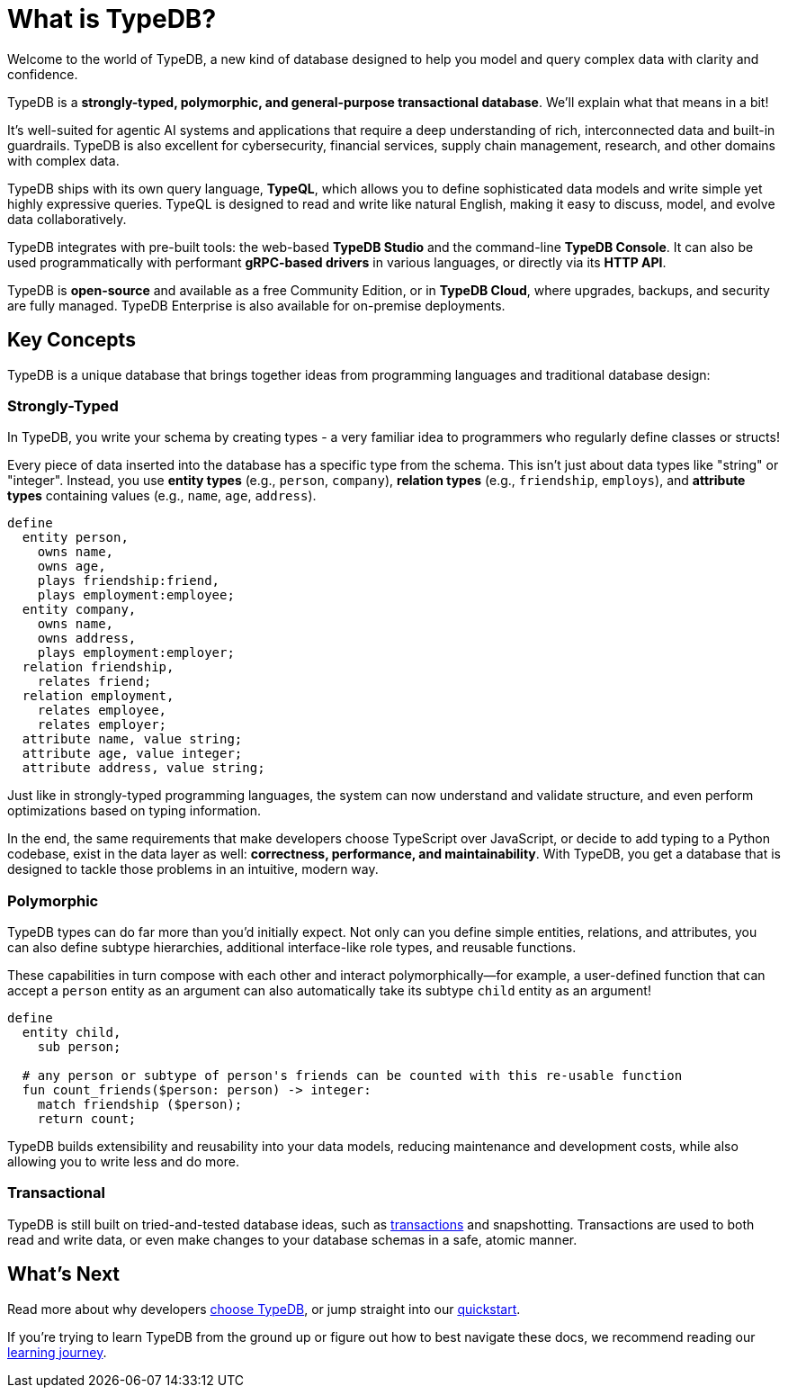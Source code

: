 = What is TypeDB?

Welcome to the world of TypeDB, a new kind of database designed to help you model and query complex data with clarity and confidence.

TypeDB is a **strongly-typed, polymorphic, and general-purpose transactional database**. We'll explain what that means in a bit!

It's well-suited for agentic AI systems and applications that require a deep understanding of rich, interconnected data and built-in guardrails.
TypeDB is also excellent for cybersecurity, financial services, supply chain management, research, and other domains with complex data.

TypeDB ships with its own query language, **TypeQL**, which allows you to define sophisticated data models and write simple yet highly expressive queries.
TypeQL is designed to read and write like natural English, making it easy to discuss, model, and evolve data collaboratively.

TypeDB integrates with pre-built tools: the web-based **TypeDB Studio** and the command-line **TypeDB Console**.
It can also be used programmatically with performant **gRPC-based drivers** in various languages, or directly via its **HTTP API**.

TypeDB is **open-source** and available as a free Community Edition, or in **TypeDB Cloud**, where upgrades, backups, and security are fully managed.
TypeDB Enterprise is also available for on-premise deployments.

== Key Concepts

TypeDB is a unique database that brings together ideas from programming languages and traditional database design:

=== Strongly-Typed

In TypeDB, you write your schema by creating types - a very familiar idea to programmers who regularly define classes or structs!

Every piece of data inserted into the database has a specific type from the schema. 
This isn't just about data types like "string" or "integer". 
Instead, you use **entity types** (e.g., `person`, `company`), **relation types** (e.g., `friendship`, `employs`), and **attribute types** containing values (e.g., `name`, `age`, `address`).

[,typeql]
----
define
  entity person,
    owns name,
    owns age,
    plays friendship:friend,
    plays employment:employee;
  entity company,
    owns name,
    owns address,
    plays employment:employer;
  relation friendship,
    relates friend;
  relation employment,
    relates employee,
    relates employer;
  attribute name, value string;
  attribute age, value integer;
  attribute address, value string;
----

Just like in strongly-typed programming languages, the system can now understand and validate structure, and even perform optimizations based on typing information.

In the end, the same requirements that make developers choose TypeScript over JavaScript, or decide to add typing to a Python codebase, 
exist in the data layer as well: **correctness, performance, and maintainability**.
With TypeDB, you get a database that is designed to tackle those problems in an intuitive, modern way.

=== Polymorphic

TypeDB types can do far more than you'd initially expect. Not only can you define simple entities, relations, and attributes, you can also define subtype hierarchies, additional interface-like role types, and reusable functions.

These capabilities in turn compose with each other and interact polymorphically—for example, a user-defined function that can accept a `person` entity as an argument can also automatically take its subtype `child` entity as an argument!

[,typeql]
----
define
  entity child,
    sub person;

  # any person or subtype of person's friends can be counted with this re-usable function
  fun count_friends($person: person) -> integer:
    match friendship ($person);
    return count;
----

TypeDB builds extensibility and reusability into your data models, reducing maintenance and development costs, while also allowing you to write less and do more.

=== Transactional

TypeDB is still built on tried-and-tested database ideas, such as xref:{page-version}@new_core_concepts::typedb/transactions.adoc[transactions] and snapshotting.
Transactions are used to both read and write data, or even make changes to your database schemas in a safe, atomic manner.

== What's Next

Read more about why developers xref:{page-version}@new_home::introduction/why-typedb.adoc[choose TypeDB], or jump straight into our xref:{page-version}@new_home::quickstart/setup.adoc[quickstart].

If you're trying to learn TypeDB from the ground up or figure out how to best navigate these docs, we recommend reading our xref:{page-version}@new_home::learning_journey.adoc[learning journey].
